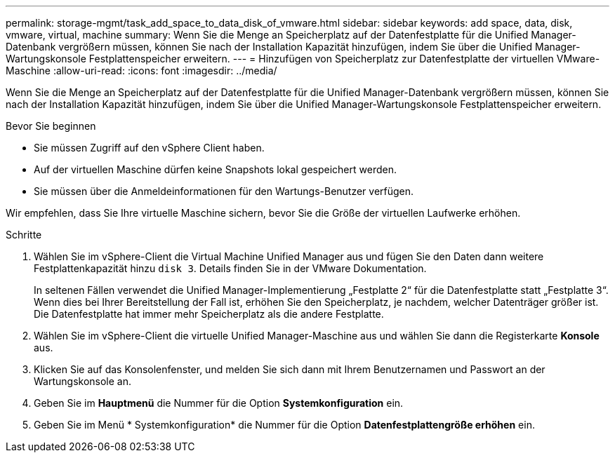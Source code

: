 ---
permalink: storage-mgmt/task_add_space_to_data_disk_of_vmware.html 
sidebar: sidebar 
keywords: add space, data, disk, vmware, virtual, machine 
summary: Wenn Sie die Menge an Speicherplatz auf der Datenfestplatte für die Unified Manager-Datenbank vergrößern müssen, können Sie nach der Installation Kapazität hinzufügen, indem Sie über die Unified Manager-Wartungskonsole Festplattenspeicher erweitern. 
---
= Hinzufügen von Speicherplatz zur Datenfestplatte der virtuellen VMware-Maschine
:allow-uri-read: 
:icons: font
:imagesdir: ../media/


[role="lead"]
Wenn Sie die Menge an Speicherplatz auf der Datenfestplatte für die Unified Manager-Datenbank vergrößern müssen, können Sie nach der Installation Kapazität hinzufügen, indem Sie über die Unified Manager-Wartungskonsole Festplattenspeicher erweitern.

.Bevor Sie beginnen
* Sie müssen Zugriff auf den vSphere Client haben.
* Auf der virtuellen Maschine dürfen keine Snapshots lokal gespeichert werden.
* Sie müssen über die Anmeldeinformationen für den Wartungs-Benutzer verfügen.


Wir empfehlen, dass Sie Ihre virtuelle Maschine sichern, bevor Sie die Größe der virtuellen Laufwerke erhöhen.

.Schritte
. Wählen Sie im vSphere-Client die Virtual Machine Unified Manager aus und fügen Sie den Daten dann weitere Festplattenkapazität hinzu `disk 3`. Details finden Sie in der VMware Dokumentation.
+
In seltenen Fällen verwendet die Unified Manager-Implementierung „Festplatte 2“ für die Datenfestplatte statt „Festplatte 3“. Wenn dies bei Ihrer Bereitstellung der Fall ist, erhöhen Sie den Speicherplatz, je nachdem, welcher Datenträger größer ist. Die Datenfestplatte hat immer mehr Speicherplatz als die andere Festplatte.

. Wählen Sie im vSphere-Client die virtuelle Unified Manager-Maschine aus und wählen Sie dann die Registerkarte *Konsole* aus.
. Klicken Sie auf das Konsolenfenster, und melden Sie sich dann mit Ihrem Benutzernamen und Passwort an der Wartungskonsole an.
. Geben Sie im *Hauptmenü* die Nummer für die Option *Systemkonfiguration* ein.
. Geben Sie im Menü * Systemkonfiguration* die Nummer für die Option *Datenfestplattengröße erhöhen* ein.

